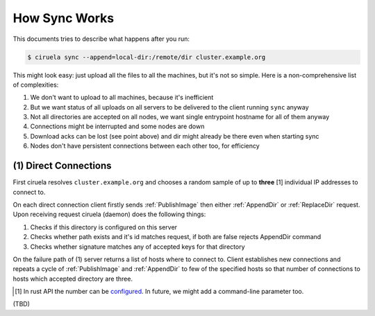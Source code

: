 How Sync Works
==============

This documents tries to describe what happens after you run:

.. code-block:: console

   $ ciruela sync --append=local-dir:/remote/dir cluster.example.org

This might look easy: just upload all the files to all the machines, but it's
not so simple. Here is a non-comprehensive list of complexities:

1. We don't want to upload to all machines, because it's inefficient
2. But we want status of all uploads on all servers to be delivered
   to the client running ``sync`` anyway
3. Not all directories are accepted on all nodes, we want single entrypoint
   hostname for all of them anyway
4. Connections might be interrupted and some nodes are down
5. Download acks can be lost (see point above) and dir might already be there
   even when starting sync
6. Nodes don't have persistent connections between each other too,
   for efficiency


(1) Direct Connections
----------------------

First ciruela resolves ``cluster.example.org`` and chooses a random sample
of up to **three** [1] individual IP addresses to connect to.

On each direct connection client firstly sends :ref:`PublishImage` then either
:ref:`AppendDir` or :ref:`ReplaceDir` request. Upon receiving request ciruela
(daemon) does the following things:

1. Checks if this directory is configured on this server
2. Checks whether path exists and it's id matches request,
   if both are false rejects AppendDir command
3. Checks whether signature matches any of accepted keys for that directory

On the failure path of (1) server returns a list of hosts where to connect
to. Client establishes new connections and repeats a cycle of
:ref:`PublishImage` and :ref:`AppendDir` to few of the specified hosts so that
number of connections to hosts which accepted directory are three.

.. [1] In rust API the number can be configured__. In future, we might add
   a command-line parameter too.

__ https://docs.rs/ciruela/0.5.12/ciruela/cluster/struct.Config.html#method.initial_connections

(TBD)
